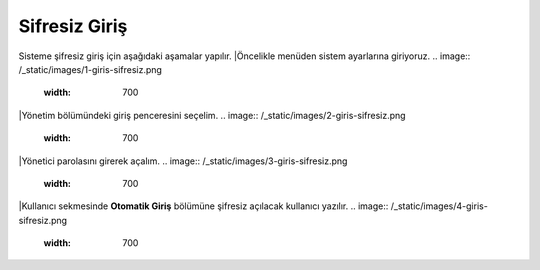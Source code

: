 Sifresiz Giriş 
==============
Sisteme şifresiz giriş için aşağıdaki aşamalar yapılır.
|Öncelikle menüden sistem ayarlarına giriyoruz. 
.. image:: /_static/images/1-giris-sifresiz.png
  :width: 700
|Yönetim bölümündeki giriş penceresini seçelim. 
.. image:: /_static/images/2-giris-sifresiz.png
  :width: 700
|Yönetici parolasını girerek açalım.
.. image:: /_static/images/3-giris-sifresiz.png
  :width: 700
|Kullanıcı sekmesinde **Otomatik Giriş** bölümüne şifresiz açılacak kullanıcı yazılır.
.. image:: /_static/images/4-giris-sifresiz.png
  :width: 700

